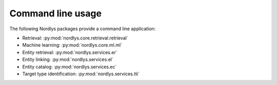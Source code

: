 Command line usage
==================

The following Nordlys packages provide a command line application:
 
* Retrieval: :py:mod:`nordlys.core.retrieval.retrieval`
* Machine learning: :py:mod:`nordlys.core.ml.ml`
* Entity retrieval: :py:mod:`nordlys.services.er`
* Entity linking: :py:mod:`nordlys.services.el`
* Entity catalog: :py:mod:`nordlys.services.ec`
* Target type identification: :py:mod:`nordlys.services.tti`
